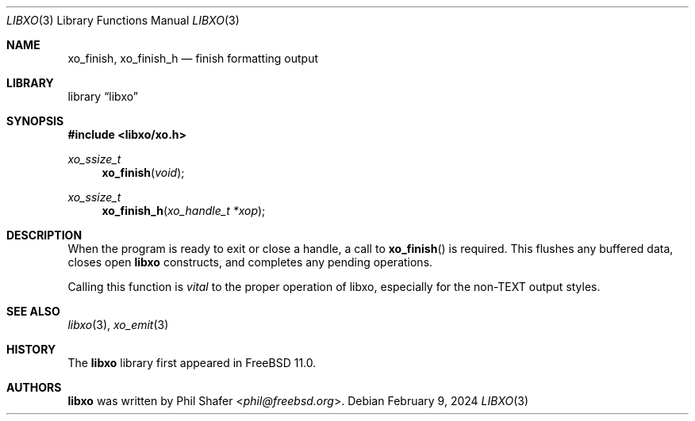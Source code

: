.\" #
.\" # Copyright (c) 2014, Juniper Networks, Inc.
.\" # All rights reserved.
.\" # This SOFTWARE is licensed under the LICENSE provided in the
.\" # ../Copyright file. By downloading, installing, copying, or
.\" # using the SOFTWARE, you agree to be bound by the terms of that
.\" # LICENSE.
.\" # Phil Shafer, July 2014
.\"
.Dd February 9, 2024
.Dt LIBXO 3
.Os
.Sh NAME
.Nm xo_finish , xo_finish_h
.Nd finish formatting output
.Sh LIBRARY
.Lb libxo
.Sh SYNOPSIS
.In libxo/xo.h
.Ft xo_ssize_t
.Fn xo_finish "void"
.Ft xo_ssize_t
.Fn xo_finish_h "xo_handle_t *xop"
.Sh DESCRIPTION
When the program is ready to exit or close a handle, a call to
.Fn xo_finish
is required.
This flushes any buffered data, closes
open
.Nm libxo
constructs, and completes any pending operations.
.Pp
Calling this function is
.Em vital
to the proper operation of libxo,
especially for the non-TEXT output styles.
.Sh SEE ALSO
.Xr libxo 3 ,
.Xr xo_emit 3
.Sh HISTORY
The
.Nm libxo
library first appeared in
.Fx 11.0 .
.Sh AUTHORS
.Nm libxo
was written by
.An Phil Shafer Aq Mt phil@freebsd.org .
